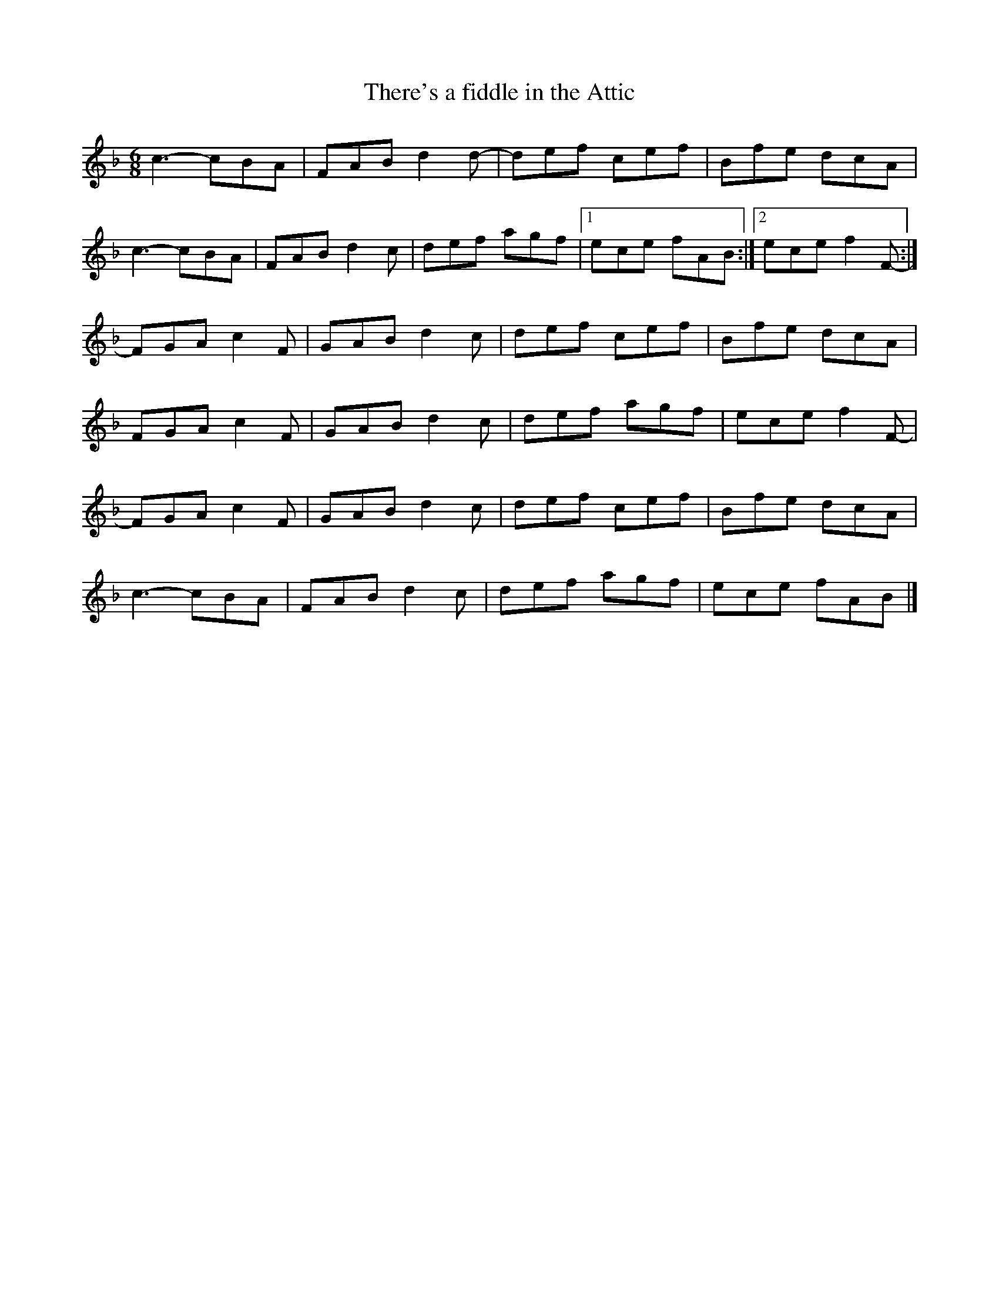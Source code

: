 X:261
T:There's a fiddle in the Attic
S:Qristina Bachand
R:jig
M:6/8
L:1/8
K:F
c3- cBA | FAB d2d- | def cef | Bfe dcA |
c3- cBA | FAB d2c| def agf |1 ece fAB :|2 ece f2F- :|
FGA c2F | GAB d2c | def cef | Bfe dcA |
FGA c2F | GAB d2c | def agf | ece f2F- |
FGA c2F | GAB d2c | def cef | Bfe dcA |
c3- cBA | FAB d2c| def agf | ece fAB |]
